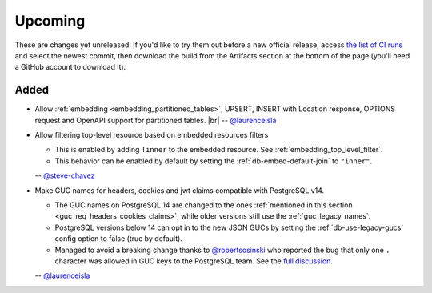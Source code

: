 .. |br| raw:: html

   <br />

Upcoming
========

These are changes yet unreleased. If you'd like to try them out before a new official release, access `the list of CI runs <https://github.com/PostgREST/postgrest/actions/workflows/ci.yaml?query=branch%3Amain>`_
and select the newest commit, then download the build from the Artifacts section at the bottom of the page (you'll need a GitHub account to download it).

Added
-----

* Allow :ref:`embedding <embedding_partitioned_tables>`, UPSERT, INSERT with Location response, OPTIONS request and OpenAPI support for partitioned tables.
  |br| -- `@laurenceisla <https://github.com/laurenceisla>`_

* Allow filtering top-level resource based on embedded resources filters

  + This is enabled by adding ``!inner`` to the embedded resource. See :ref:`embedding_top_level_filter`.
  + This behavior can be enabled by default by setting the  :ref:`db-embed-default-join` to ``"inner"``.

  -- `@steve-chavez <https://github.com/steve-chavez>`_

* Make GUC names for headers, cookies and jwt claims compatible with PostgreSQL v14.

  + The GUC names on PostgreSQL 14 are changed to the ones :ref:`mentioned in this section <guc_req_headers_cookies_claims>`, while older versions still use the :ref:`guc_legacy_names`.
  + PostgreSQL versions below 14 can opt in to the new JSON GUCs by setting the :ref:`db-use-legacy-gucs` config option to false (true by default).
  + Managed to avoid a breaking change thanks to `@robertsosinski <https://github.com/robertsosinski>`_ who reported the bug that only one ``.`` character was allowed in GUC keys to the PostgreSQL team. See the `full discussion <https://www.postgresql.org/message-id/17045-6a4a9f0d1513f72b%40postgresql.org>`_.

  -- `@laurenceisla <https://github.com/laurenceisla>`_
